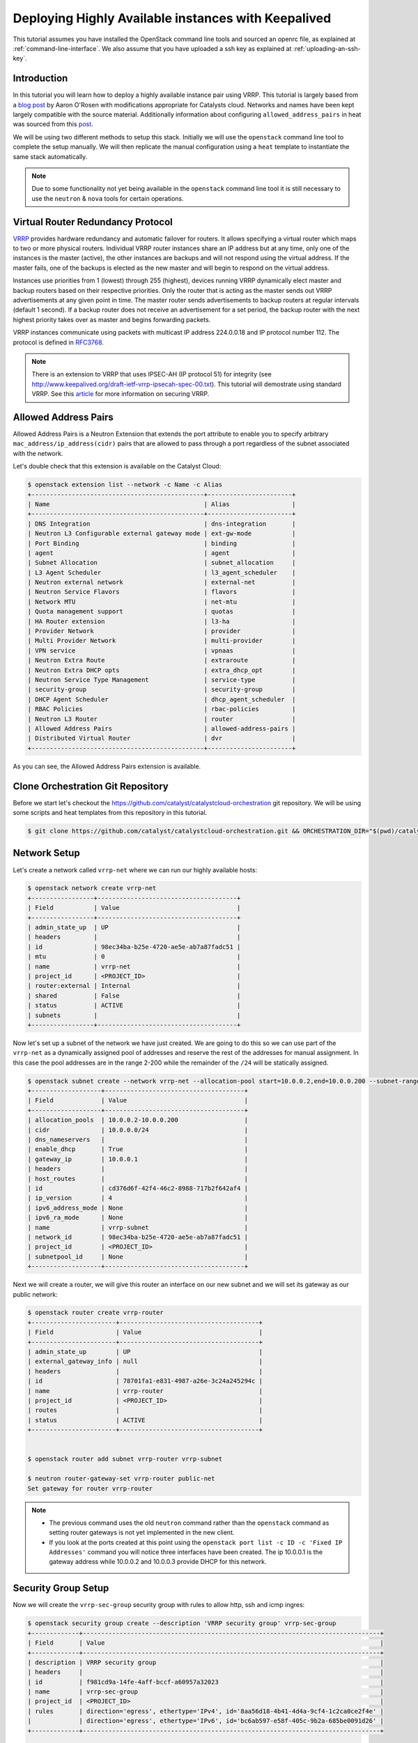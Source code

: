 ####################################################
Deploying Highly Available instances with Keepalived
####################################################

This tutorial assumes you have installed the OpenStack command line tools and
sourced an openrc file, as explained at :ref:`command-line-interface`. We also
assume that you have uploaded a ssh key as explained at
:ref:`uploading-an-ssh-key`.


Introduction
============

In this tutorial you will learn how to deploy a highly available instance pair
using VRRP. This tutorial is largely based from a `blog post`_ by Aaron O'Rosen
with modifications appropriate for Catalysts cloud. Networks and names have
been kept largely compatible with the source material. Additionally information
about configuring ``allowed_address_pairs`` in heat was sourced from this
`post`_.

.. _blog post: http://blog.aaronorosen.com/implementing-high-availability-instances-with-neutron-using-vrrp/

.. _post: https://www.hastexo.com/blogs/syed/2014/08/05/orchestrating-highly-available-load-balancers-openstack-heat


We will be using two different methods to setup this stack. Initially we will
use the ``openstack`` command line tool to complete the setup
manually. We will then replicate the manual configuration using a ``heat``
template to instantiate the same stack automatically.

.. note::

  Due to some functionality not yet being available in the ``openstack``
  command line tool it is still necessary to use the ``neutron`` & ``nova``
  tools for certain operations.

Virtual Router Redundancy Protocol
==================================
`VRRP`_ provides hardware redundancy and automatic failover for routers. It
allows specifying a virtual router which maps to two or more physical routers.
Individual VRRP router instances share an IP address but at any time, only one
of the instances is the master (active), the other instances are backups and
will not respond using the virtual address. If the master fails, one of the
backups is elected as the new master and will begin to respond on the virtual
address.

Instances use priorities from 1 (lowest) through 255 (highest), devices running
VRRP dynamically elect master and backup routers based on their respective
priorities. Only the router that is acting as the master sends out VRRP
advertisements at any given point in time. The master router sends
advertisements to backup routers at regular intervals (default 1 second). If a
backup router does not receive an advertisement for a set period, the backup
router with the next highest priority takes over as master and begins
forwarding packets.

VRRP instances communicate using packets with multicast IP address 224.0.0.18
and IP protocol number 112. The protocol is defined in `RFC3768`_.

.. _VRRP: https://en.wikipedia.org/wiki/Virtual_Router_Redundancy_Protocol

.. _RFC3768: https://en.wikipedia.org/wiki/Virtual_Router_Redundancy_Protocol

.. note::

 There is an extension to VRRP that uses IPSEC-AH (IP protocol 51) for
 integrity (see http://www.keepalived.org/draft-ietf-vrrp-ipsecah-spec-00.txt).
 This tutorial will demostrate using standard VRRP. See this `article`_ for
 more information on securing VRRP.

.. _article: http://louwrentius.com/configuring-attacking-and-securing-vrrp-on-linux.html


Allowed Address Pairs
=====================

Allowed Address Pairs is a Neutron Extension that extends the port attribute to
enable you to specify arbitrary ``mac_address/ip_address(cidr)`` pairs that are
allowed to pass through a port regardless of the subnet associated with the
network.

Let's double check that this extension is available on the Catalyst Cloud:

.. code-block:: bash

 $ openstack extension list --network -c Name -c Alias
 +-----------------------------------------------+-----------------------+
 | Name                                          | Alias                 |
 +-----------------------------------------------+-----------------------+
 | DNS Integration                               | dns-integration       |
 | Neutron L3 Configurable external gateway mode | ext-gw-mode           |
 | Port Binding                                  | binding               |
 | agent                                         | agent                 |
 | Subnet Allocation                             | subnet_allocation     |
 | L3 Agent Scheduler                            | l3_agent_scheduler    |
 | Neutron external network                      | external-net          |
 | Neutron Service Flavors                       | flavors               |
 | Network MTU                                   | net-mtu               |
 | Quota management support                      | quotas                |
 | HA Router extension                           | l3-ha                 |
 | Provider Network                              | provider              |
 | Multi Provider Network                        | multi-provider        |
 | VPN service                                   | vpnaas                |
 | Neutron Extra Route                           | extraroute            |
 | Neutron Extra DHCP opts                       | extra_dhcp_opt        |
 | Neutron Service Type Management               | service-type          |
 | security-group                                | security-group        |
 | DHCP Agent Scheduler                          | dhcp_agent_scheduler  |
 | RBAC Policies                                 | rbac-policies         |
 | Neutron L3 Router                             | router                |
 | Allowed Address Pairs                         | allowed-address-pairs |
 | Distributed Virtual Router                    | dvr                   |
 +-----------------------------------------------+-----------------------+

As you can see, the Allowed Address Pairs extension is available.

.. _clone-orchestration-repo:

Clone Orchestration Git Repository
==================================

Before we start let's checkout the
https://github.com/catalyst/catalystcloud-orchestration git repository. We will
be using some scripts and heat templates from this repository in this tutorial.

.. code-block:: bash

 $ git clone https://github.com/catalyst/catalystcloud-orchestration.git && ORCHESTRATION_DIR="$(pwd)/catalystcloud-orchestration" && echo $ORCHESTRATION_DIR

Network Setup
=============

Let's create a network called ``vrrp-net`` where we can run our highly
available hosts:

.. code-block:: bash

 $ openstack network create vrrp-net
 +-----------------+--------------------------------------+
 | Field           | Value                                |
 +-----------------+--------------------------------------+
 | admin_state_up  | UP                                   |
 | headers         |                                      |
 | id              | 98ec34ba-b25e-4720-ae5e-ab7a87fadc51 |
 | mtu             | 0                                    |
 | name            | vrrp-net                             |
 | project_id      | <PROJECT_ID>                         |
 | router:external | Internal                             |
 | shared          | False                                |
 | status          | ACTIVE                               |
 | subnets         |                                      |
 +-----------------+--------------------------------------+


Now let's set up a subnet of the network we have just created. We are going to
do this so we can use part of the ``vrrp-net`` as a dynamically assigned pool
of addresses and reserve the rest of the addresses for manual assignment. In
this case the pool addresses are in the range 2-200 while the remainder of the
``/24`` will be statically assigned.

.. code-block:: bash

 $ openstack subnet create --network vrrp-net --allocation-pool start=10.0.0.2,end=10.0.0.200 --subnet-range 10.0.0.0/24 vrrp-subnet
 +-------------------+--------------------------------------+
 | Field             | Value                                |
 +-------------------+--------------------------------------+
 | allocation_pools  | 10.0.0.2-10.0.0.200                  |
 | cidr              | 10.0.0.0/24                          |
 | dns_nameservers   |                                      |
 | enable_dhcp       | True                                 |
 | gateway_ip        | 10.0.0.1                             |
 | headers           |                                      |
 | host_routes       |                                      |
 | id                | cd376d6f-42f4-46c2-8988-717b2f642af4 |
 | ip_version        | 4                                    |
 | ipv6_address_mode | None                                 |
 | ipv6_ra_mode      | None                                 |
 | name              | vrrp-subnet                          |
 | network_id        | 98ec34ba-b25e-4720-ae5e-ab7a87fadc51 |
 | project_id        | <PROJECT_ID>                         |
 | subnetpool_id     | None                                 |
 +-------------------+--------------------------------------+


Next we will create a router, we will give this router an interface on our new
subnet and we will set its gateway as our public network:

.. code-block:: bash

 $ openstack router create vrrp-router
 +-----------------------+--------------------------------------+
 | Field                 | Value                                |
 +-----------------------+--------------------------------------+
 | admin_state_up        | UP                                   |
 | external_gateway_info | null                                 |
 | headers               |                                      |
 | id                    | 78701fa1-e831-4987-a26e-3c24a245294c |
 | name                  | vrrp-router                          |
 | project_id            | <PROJECT_ID>                         |
 | routes                |                                      |
 | status                | ACTIVE                               |
 +-----------------------+--------------------------------------+


 $ openstack router add subnet vrrp-router vrrp-subnet

 $ neutron router-gateway-set vrrp-router public-net
 Set gateway for router vrrp-router

.. note::

 * The previous command uses the old ``neutron`` command rather than the ``openstack`` command as setting router gateways is not yet implemented in the new client.
 * If you look at the ports created at this point using the ``openstack port list -c ID -c 'Fixed IP Addresses'`` command you will notice three interfaces have been created. The ip 10.0.0.1 is the gateway address while 10.0.0.2 and 10.0.0.3 provide DHCP for this network.


Security Group Setup
====================

Now we will create the ``vrrp-sec-group`` security group with rules to
allow http, ssh and icmp ingres:

.. code-block:: bash

 $ openstack security group create --description 'VRRP security group' vrrp-sec-group
 +-------------+---------------------------------------------------------------------------------+
 | Field       | Value                                                                           |
 +-------------+---------------------------------------------------------------------------------+
 | description | VRRP security group                                                             |
 | headers     |                                                                                 |
 | id          | f981cd9a-14fe-4aff-bccf-a60957a32023                                            |
 | name        | vrrp-sec-group                                                                  |
 | project_id  | <PROJECT_ID>                                                                    |
 | rules       | direction='egress', ethertype='IPv4', id='8aa56d18-4b41-4d4a-9cf4-1c2ca0ce2f4e' |
 |             | direction='egress', ethertype='IPv6', id='bc6ab597-e58f-405c-9b2a-685be0091d26' |
 +-------------+---------------------------------------------------------------------------------+

 $ openstack security group rule create --ingress --protocol icmp vrrp-sec-group
 +-------------------+--------------------------------------+
 | Field             | Value                                |
 +-------------------+--------------------------------------+
 | direction         | ingress                              |
 | ethertype         | IPv4                                 |
 | headers           |                                      |
 | id                | 269fe470-9d8c-40d8-ba4a-5261a4ff757a |
 | port_range_max    | None                                 |
 | port_range_min    | None                                 |
 | project_id        | <PROJECT_ID>                         |
 | protocol          | icmp                                 |
 | remote_group_id   | None                                 |
 | remote_ip_prefix  | 0.0.0.0/0                            |
 | security_group_id | f981cd9a-14fe-4aff-bccf-a60957a32023 |
 +-------------------+--------------------------------------+


 $ openstack security group rule create --ingress --protocol tcp --dst-port 80 vrrp-sec-group
 +-------------------+--------------------------------------+
 | Field             | Value                                |
 +-------------------+--------------------------------------+
 | direction         | ingress                              |
 | ethertype         | IPv4                                 |
 | headers           |                                      |
 | id                | 15e64147-1ed1-41f3-8dc1-a827877f726e |
 | port_range_max    | 80                                   |
 | port_range_min    | 80                                   |
 | project_id        | <PROJECT_ID>                         |
 | protocol          | tcp                                  |
 | remote_group_id   | None                                 |
 | remote_ip_prefix  | 0.0.0.0/0                            |
 | security_group_id | f981cd9a-14fe-4aff-bccf-a60957a32023 |
 +-------------------+--------------------------------------+

 $ openstack security group rule create --ingress --protocol tcp --dst-port 22 vrrp-sec-group
 +-------------------+--------------------------------------+
 | Field             | Value                                |
 +-------------------+--------------------------------------+
 | direction         | ingress                              |
 | ethertype         | IPv4                                 |
 | headers           |                                      |
 | id                | fb2a36d9-bb6e-4c73-b86f-0a45728e6872 |
 | port_range_max    | 22                                   |
 | port_range_min    | 22                                   |
 | project_id        | <PROJECT_ID>                         |
 | protocol          | tcp                                  |
 | remote_group_id   | None                                 |
 | remote_ip_prefix  | 0.0.0.0/0                            |
 | security_group_id | f981cd9a-14fe-4aff-bccf-a60957a32023 |
 +-------------------+--------------------------------------+


Next we will add a rule to allow our Keepalived instances to communicate with
each other via VRRP broadcasts:

.. code-block:: bash

 $ openstack security group rule create --protocol 112 --src-group vrrp-sec-group vrrp-sec-group
 +-------------------+--------------------------------------+
 | Field             | Value                                |
 +-------------------+--------------------------------------+
 | direction         | ingress                              |
 | ethertype         | IPv4                                 |
 | headers           |                                      |
 | id                | 3645d670-9cb5-4194-8352-16c5304f1e19 |
 | port_range_max    | None                                 |
 | port_range_min    | None                                 |
 | project_id        | <PROJECT_ID>                         |
 | protocol          | 112                                  |
 | remote_group_id   | f981cd9a-14fe-4aff-bccf-a60957a32023 |
 | remote_ip_prefix  | None                                 |
 | security_group_id | f981cd9a-14fe-4aff-bccf-a60957a32023 |
 +-------------------+--------------------------------------+


Instance Creation
=================

The next step is to boot two instances where we will run Keepalived and Apache.
We will be using the Ubuntu 14.04 image and ``c1.c1r1`` flavour. We will assign
these instances to the ``vrrp-sec-group`` security group. We will also provide
the name of our SSH key so we can login to these machines via SSH once they are
created:

.. note::
 You will need to substitute the name of your SSH key.

To find the correct IDs you can use the following commands:

.. code-block:: bash

 $ VRRP_IMAGE_ID=$( openstack image show ubuntu-14.04-x86_64 -f value -c id ) && echo $VRRP_IMAGE_ID
 cab9f3f4-a3a5-488b-885e-892873c15f53

 $ VRRP_FLAVOR_ID=$( openstack flavor show c1.c1r1 -f value -c id ) && echo $VRRP_FLAVOR_ID
 28153197-6690-4485-9dbc-fc24489b0683

 $ VRRP_NET_ID=$( openstack network show vrrp-net -f value -c id ) && echo $VRRP_NET_ID
 98ec34ba-b25e-4720-ae5e-ab7a87fadc51

 $ openstack keypair list
 +------------------+-------------------------------------------------+
 | Name             | Fingerprint                                     |
 +------------------+-------------------------------------------------+
 | vrrp-demo-key    | <SSH_KEY_FINGERPRINT>                           |
 +------------------+-------------------------------------------------+

We will be passing a script to our instance boot command using the
``--user-data`` flag. This script sets up Keepalived and Apache on our master
and backup instances. This saves us having to execute these commands manually.
This script is located in the git repository you cloned previously at
:ref:`clone-orchestration-repo`.

.. code-block:: bash

 $ cat "$ORCHESTRATION_DIR/hot/ubuntu-14.04/vrrp-basic/vrrp-setup.sh"
 #!/bin/bash

 HOSTNAME=$(hostname)

 if [ "$HOSTNAME" == "vrrp-master" ]; then
     KEEPALIVED_STATE='MASTER'
     KEEPALIVED_PRIORITY=100
 elif [ "$HOSTNAME" == "vrrp-backup" ]; then
     KEEPALIVED_STATE='BACKUP'
     KEEPALIVED_PRIORITY=50
 else
     echo "invalid hostname $HOSTNAME for install script $0";
     exit 1;
 fi

 IP=$(ip addr | grep inet | grep eth0 | grep -v secondary | awk '{ print $2 }' | awk -F'/' '{ print $1 }')

 echo "$IP $HOSTNAME" >> /etc/hosts

 apt-get update
 apt-get -y install keepalived

 echo "vrrp_instance vrrp_group_1 {
     state $KEEPALIVED_STATE
     interface eth0
     virtual_router_id 1
     priority $KEEPALIVED_PRIORITY
     authentication {
         auth_type PASS
         auth_pass password
     }
     virtual_ipaddress {
         10.0.0.201/24 brd 10.0.0.255 dev eth0
     }
 }" > /etc/keepalived/keepalived.conf

 apt-get -y install apache2
 echo "$HOSTNAME" > /var/www/html/index.html
 service keepalived restart

Let's run the boot command (you will need to substitute your SSH key name and
path to the ``vrrp-setup.sh`` script):

.. code-block:: bash

 $ openstack server create --image $VRRP_IMAGE_ID --flavor $VRRP_FLAVOR_ID --nic net-id=$VRRP_NET_ID \
 --security-group vrrp-sec-group --user-data vrrp-setup.sh --key-name vrrp-demo-key vrrp-master
 +--------------------------------------+------------------------------------------------------------+
 | Field                                | Value                                                      |
 +--------------------------------------+------------------------------------------------------------+
 | OS-DCF:diskConfig                    | MANUAL                                                     |
 | OS-EXT-AZ:availability_zone          |                                                            |
 | OS-EXT-STS:power_state               | NOSTATE                                                    |
 | OS-EXT-STS:task_state                | scheduling                                                 |
 | OS-EXT-STS:vm_state                  | building                                                   |
 | OS-SRV-USG:launched_at               | None                                                       |
 | OS-SRV-USG:terminated_at             | None                                                       |
 | accessIPv4                           |                                                            |
 | accessIPv6                           |                                                            |
 | addresses                            |                                                            |
 | adminPass                            | <ADMIN_PASSWD>                                             |
 | config_drive                         |                                                            |
 | created                              | 2016-09-08T03:39:09Z                                       |
 | flavor                               | c1.c1r1 (28153197-6690-4485-9dbc-fc24489b0683)             |
 | hostId                               |                                                            |
 | id                                   | <INSTANCE_ID>                                              |
 | image                                | ubuntu-14.04-x86_64 (cab9f3f4-a3a5-488b-885e-892873c15f53) |
 | key_name                             | vrrp-demo-key                                              |
 | name                                 | vrrp-master                                                |
 | os-extended-volumes:volumes_attached | []                                                         |
 | progress                             | 0                                                          |
 | project_id                           | <PROJECT_ID>                                               |
 | properties                           |                                                            |
 | security_groups                      | [{u'name': u'vrrp-sec-group'}]                             |
 | status                               | BUILD                                                      |
 | updated                              | 2016-09-08T03:39:10Z                                       |
 | user_id                              | <USER_ID>                                                  |
 +--------------------------------------+------------------------------------------------------------+


 $ openstack server create --image $VRRP_IMAGE_ID --flavor $VRRP_FLAVOR_ID --nic net-id=$VRRP_NET_ID \
 --security-group vrrp-sec-group --user-data vrrp-setup.sh --key-name vrrp-demo-key vrrp-backup

Let's check the instances have been created:

.. code-block:: bash

 $ openstack server list
 +---------------------------------+-------------------------+---------+---------------------------------+------------------------------+
 | ID                              | Name                    | Status  | Networks                        | Image Name                   |
 +---------------------------------+-------------------------+---------+---------------------------------+------------------------------+
 | d920fa78-a463-4e17-90de-        | vrrp-backup             | ACTIVE  | vrrp-net=10.0.0.5               | ubuntu-14.04-x86_64          |
 | d3167b97a4a3                    |                         |         |                                 |                              |
 | ffebb72c-                       | vrrp-master             | ACTIVE  | vrrp-net=10.0.0.4               | ubuntu-14.04-x86_64          |
 | 54f7-4a25-a8a9-d164259f8fa5     |                         |         |                                 |                              |
 +---------------------------------+-------------------------+---------+---------------------------------+------------------------------+

Virtual Address Setup
=====================

The next step is to create the IP address that will be used by our virtual
router:

.. code-block:: bash

 $ openstack port create --network vrrp-net --fixed-ip ip-address=10.0.0.201 vrrp-port
 +-----------------------+---------------------------------------------------------------------------------------------+
 | Field                 | Value                                                                                       |
 +-----------------------+---------------------------------------------------------------------------------------------+
 | admin_state_up        | UP                                                                                          |
 | allowed_address_pairs |                                                                                             |
 | binding_vnic_type     | normal                                                                                      |
 | device_id             |                                                                                             |
 | device_owner          |                                                                                             |
 | dns_assignment        | fqdn='host-10-0-0-201.openstacklocal.', hostname='host-10-0-0-201', ip_address='10.0.0.201' |
 | dns_name              |                                                                                             |
 | fixed_ips             | ip_address='10.0.0.201', subnet_id='cd376d6f-42f4-46c2-8988-717b2f642af4'                   |
 | headers               |                                                                                             |
 | id                    | aa70e5e7-0dcb-4de2-8ccc-033b1851fa01                                                        |
 | mac_address           | fa:16:3e:36:8e:f2                                                                           |
 | name                  | vrrp-port                                                                                   |
 | network_id            | 98ec34ba-b25e-4720-ae5e-ab7a87fadc51                                                        |
 | project_id            | <PROJECT_ID>                                                                                |
 | security_groups       | 87426623-b895-4fa8-bf1b-b3ea6f074328                                                        |
 | status                | DOWN                                                                                        |
 +-----------------------+---------------------------------------------------------------------------------------------+


Now we need to create a floating IP and point it to our virtual router IP using
its port ID:

.. code-block:: bash

 $ VRRP_VR_PORT_ID=$(openstack port list | grep 10.0.0.201 | awk '{ print $2 }') && echo $VRRP_VR_PORT_ID

 $ openstack floating ip create --port $VRRP_VR_PORT_ID public-net
 +---------------------+--------------------------------------+
 | Field               | Value                                |
 +---------------------+--------------------------------------+
 | fixed_ip_address    | 10.0.0.201                           |
 | floating_ip_address | 150.242.40.101                       |
 | floating_network_id | 849ab1e9-7ac5-4618-8801-e6176fbbcf30 |
 | headers             |                                      |
 | id                  | a4209b06-74f5-4ea8-91c0-832ff75aa612 |
 | port_id             | deb027b4-0c3a-4c9e-a5e3-282313e1cb3c |
 | project_id          | <PROJECT_ID>                         |
 | router_id           | f14dfd59-0bb4-4bc2-b01b-c808d33bc775 |
 | status              | DOWN                                 |
 +---------------------+--------------------------------------+


Next up we update the ports associated with each instance to allow the virtual
router IP as an ``allowed-address-pair``. This will allow them to send traffic
using this address.

.. code-block:: bash

 $ VRRP_MASTER_PORT=$(openstack port list | grep '10.0.0.4' | awk '{ print $2 }') && echo $VRRP_MASTER_PORT
 8f1997e4-fd12-41df-9fb9-d4605e5157d8

 $ VRRP_BACKUP_PORT=$(openstack port list | grep '10.0.0.5' | awk '{ print $2 }') && echo $VRRP_BACKUP_PORT
 1736183d-8beb-4131-bb60-eb447bcb18f4

 $ neutron port-update $VRRP_MASTER_PORT --allowed_address_pairs list=true type=dict ip_address=10.0.0.201
 Updated port: 8f1997e4-fd12-41df-9fb9-d4605e5157d8

 $ neutron port-update $VRRP_BACKUP_PORT --allowed_address_pairs list=true type=dict ip_address=10.0.0.201
 Updated port: 1736183d-8beb-4131-bb60-eb447bcb18f4


Check that the virtual router address is associated with this port under
``allowed_address_pairs``:

.. code-block:: bash

 $ openstack port show $VRRP_MASTER_PORT
 +-----------------------+---------------------------------------------------------------------------------+
 | Field                 | Value                                                                           |
 +-----------------------+---------------------------------------------------------------------------------+
 | admin_state_up        | True                                                                            |
 | allowed_address_pairs | {"ip_address": "10.0.0.201", "mac_address": "fa:16:3e:f7:af:bf"}                |
 | binding:vnic_type     | normal                                                                          |
 | device_id             | ebd4b72f-6fcf-4e1d-ad7d-507b944f86df                                            |
 | device_owner          | compute:nz-por-1a                                                               |
 | extra_dhcp_opts       |                                                                                 |
 | fixed_ips             | {"subnet_id": "7c3ca3d4-70a2-4fdd-be9e-4b6bd1eef537", "ip_address": "10.0.0.4"} |
 | id                    | 8f1997e4-fd12-41df-9fb9-d4605e5157d8                                            |
 | mac_address           | fa:16:3e:f7:af:bf                                                               |
 | name                  |                                                                                 |
 | network_id            | 617ff618-9da6-4c47-ab3f-527fe5413ea8                                            |
 | security_groups       | 3d50882c-c8b8-4c39-9758-390593a5774b                                            |
 | status                | ACTIVE                                                                          |
 | tenant_id             | 0cb6b9b744594a619b0b7340f424858b                                                |
 +-----------------------+---------------------------------------------------------------------------------+

We should now have a stack that looks something like this:

.. image:: ../_static/vrrp-network.png
   :align: center


.. _vrrp-testing:

VRRP Testing
============

We should now have a working VRRP setup so let's try it out! We should be able
to curl the floating IP associated with our virtual router:

.. code-block:: bash

 $ VRRP_FLOATING_IP=$(openstack floating ip list | grep 10.0.0.201 | awk '{ print $4 }') && echo $VRRP_FLOATING_IP
 150.242.40.121
 $ curl $VRRP_FLOATING_IP
 vrrp-master

As you can see we are hitting the master instance. Let's take down the port the
virtual router address is configured on on the master to test that we failover
to the backup:

.. code-block:: bash

 $ os port set $VRRP_MASTER_PORT --disable

Curl again:

.. code-block:: bash

 $ curl $VRRP_FLOATING_IP
 vrrp-backup

.. _instance-access:

Instance Access
===============

If we want to take a closer look at what is happening when we switch between
VRRP hosts we need to SSH to the instances. We won't use the floating IP
associated with our virtual router, as that will be switching between instances
which will make our SSH client unhappy. Consequently, we will assign a floating
IP to each instance for SSH access.

.. code-block:: bash

 $ openstack floating ip create --port $VRRP_MASTER_PORT public-net
 +---------------------+--------------------------------------+
 | Field               | Value                                |
 +---------------------+--------------------------------------+
 | fixed_ip_address    | 10.0.0.4                             |
 | floating_ip_address | 150.242.42.223                       |
 | floating_network_id | 849ab1e9-7ac5-4618-8801-e6176fbbcf30 |
 | headers             |                                      |
 | id                  | c83a90df-0797-4407-822d-824dc4cbcf01 |
 | port_id             | e4ff861b-eb5f-4ec9-95fb-e6ede74b0ad5 |
 | project_id          | <PROJECT_ID>                         |
 | router_id           | f14dfd59-0bb4-4bc2-b01b-c808d33bc775 |
 | status              | DOWN                                 |
 +---------------------+--------------------------------------+


 $ openstack floating ip create --port $VRRP_BACKUP_PORT public-net
 +---------------------+--------------------------------------+
 | Field               | Value                                |
 +---------------------+--------------------------------------+
 | fixed_ip_address    | 10.0.0.5                             |
 | floating_ip_address | 150.242.42.226                       |
 | floating_network_id | 849ab1e9-7ac5-4618-8801-e6176fbbcf30 |
 | headers             |                                      |
 | id                  | f75bca89-a590-44d0-8a1c-0b5e1c3f18a9 |
 | port_id             | a32870b3-e70b-49e6-882d-d4f5332f181b |
 | project_id          | <PROJECT_ID>                         |
 | router_id           | f14dfd59-0bb4-4bc2-b01b-c808d33bc775 |
 | status              | DOWN                                 |
 +---------------------+--------------------------------------+


Now we can SSH to our instances. We will connect using the default ``ubuntu``
user that is configured on Ubuntu cloud images. You will need to substitute the
correct floating IP address.

You can tail syslog in order to see what keepalived is doing. For example, here
we can see the backup instance switch from backup to master state:

.. code-block:: bash

 $ tail -f /var/log/syslog
 Aug 26 05:17:47 vrrp-backup kernel: [ 4807.732605] IPVS: ipvs loaded.
 Aug 26 05:17:47 vrrp-backup Keepalived_vrrp[2980]: Opening file '/etc/keepalived/keepalived.conf'.
 Aug 26 05:17:47 vrrp-backup Keepalived_vrrp[2980]: Configuration is using : 60109 Bytes
 Aug 26 05:17:47 vrrp-backup Keepalived_healthcheckers[2979]: Opening file '/etc/keepalived/keepalived.conf'.
 Aug 26 05:17:47 vrrp-backup Keepalived_healthcheckers[2979]: Configuration is using : 4408 Bytes
 Aug 26 05:17:47 vrrp-backup Keepalived_vrrp[2980]: Using LinkWatch kernel netlink reflector...
 Aug 26 05:17:47 vrrp-backup Keepalived_vrrp[2980]: VRRP_Instance(vrrp_group_1) Entering BACKUP STATE
 Aug 26 05:17:47 vrrp-backup Keepalived_healthcheckers[2979]: Using LinkWatch kernel netlink reflector...
 Aug 26 05:22:21 vrrp-backup Keepalived_vrrp[2980]: VRRP_Instance(vrrp_group_1) Transition to MASTER STATE
 Aug 26 05:22:22 vrrp-backup Keepalived_vrrp[2980]: VRRP_Instance(vrrp_group_1) Entering MASTER STATE

You can also watch the VRRP traffic on the wire with this command:

.. code-block:: bash

 $ sudo tcpdump -n -i eth0 proto 112
 05:28:23.651795 IP 10.0.0.5 > 224.0.0.18: VRRPv2, Advertisement, vrid 1, prio 50, authtype simple, intvl 1s, length 20
 05:28:24.652909 IP 10.0.0.5 > 224.0.0.18: VRRPv2, Advertisement, vrid 1, prio 50, authtype simple, intvl 1s, length 20

You can see the VRRP advertisements every second.

If you bring the master port back up at this point you will be able to see the
master node switch from the backup instance to the master instance:

.. code-block:: bash

 $ neutron port-update $VRRP_MASTER_PORT --admin_state_up=True
 Updated port: 8f1997e4-fd12-41df-9fb9-d4605e5157d8

on ``vrrp-backup``:

.. code-block:: bash

 $ sudo tcpdump -n -i eth0 proto 112
 05:30:11.773655 IP 10.0.0.5 > 224.0.0.18: VRRPv2, Advertisement, vrid 1, prio 50, authtype simple, intvl 1s, length 20
 05:30:11.774311 IP 10.0.0.4 > 224.0.0.18: VRRPv2, Advertisement, vrid 1, prio 100, authtype simple, intvl 1s, length 20
 05:30:12.775156 IP 10.0.0.4 > 224.0.0.18: VRRPv2, Advertisement, vrid 1, prio 100, authtype simple, intvl 1s, length 20

At this point we have successfully setup Keepalived with automatic failover
between instances. If this is all that you require for your setup so you can
stop here.

Resource Cleanup
================

At this point many people will want to cleanup the OpenStack resources we have
been using in this tutorial. Running the following commands should remove all
networks, routers, ports, security groups and instances. Note that the order
you delete resources is important.

.. code-block:: bash

 # delete the instances
 $ openstack server delete vrrp-master
 $ openstack server delete vrrp-backup

 # delete instance ports
 $ for port_id in $(openstack port list | grep 10.0.0 | grep -v 10.0.0.1 | awk '{ print $2 }'); do openstack port delete $port_id; done

 # delete router interface
 $ neutron router-interface-delete vrrp-router $(neutron subnet-list | grep vrrp-subnet | awk '{ print $2 }')
 Removed interface from router vrrp-router.

 # delete router
 $ openstack router delete vrrp-router

 # delete subnet
 $ openstack subnet delete vrrp-subnet

 # delete network
 $ openstack network delete vrrp-net

 # delete security group
 $ neutron security-group-delete vrrp-sec-group


Setup Using HEAT Templates
==========================

Up to this point in this tutorial we have been using the Nova and Neutron
command line clients to setup our system. We have needed to run a large number
of different commands in the right order. It would be nice if we could define
the entire setup in one configuration file and ask OpenStack to create that
setup based on our blueprint.

OpenStack provides just such an orchestration system which is known as heat. In
this section we will run heat in order to recreate the stack we have created
manually using a single command.

It is beyond the scope of this tutorial to explain the syntax of writing heat
templates, thus we will make use of a predefined example from the
cloud-orchestration repository. For more information on writing heat templates
please consult the documentation at :ref:`cloud-orchestration`.

That said, there are a number of parts of the heat template we should have a
look at in more detail. The template is located in the
``catalystcloud-orchestration`` repository we cloned earlier.

.. code-block:: bash

 $ cat "$ORCHESTRATION_DIR/hot/ubuntu-14.04/vrrp-basic/vrrp.yaml"

The first thing to note is the Security Group rule for VRRP traffic:

.. code-block:: yaml

 - direction: ingress
   protocol: 112
   remote_group_id:
   remote_mode: remote_group_id

Note that the ``remote_mode`` is set to ``remote_group_id`` and
``remote_group_id`` is not set. If no value is set then the rule uses the
current security group (`heat documentation`_).

.. _heat documentation: http://docs.openstack.org/developer/heat/template_guide/openstack.html#OS::Neutron::SecurityGroup-props

The next code block demonstrates how to configure the port and floating IP that
will be shared between the VRRP instances.

.. code-block:: yaml

 vrrp_shared_port:
   type: OS::Neutron::Port
   properties:
     network_id: { get_resource: private_net }
     fixed_ips:
       - ip_address: { get_param: vrrp_shared_ip }

 vrrp_shared_floating_ip:
   type: OS::Neutron::FloatingIP
   properties:
     floating_network_id: { get_param: public_net_id }
     port_id: { get_resource: vrrp_shared_port }
   depends_on: router_interface

Finally, let's take a look at the Server and Port definition for an instance:

.. code-block:: yaml

 vrrp_master_server:
   type: OS::Nova::Server
   properties:
     name: vrrp-master
     image: { get_param: image }
     flavor: { get_param: servers_flavor }
     key_name: { get_param: key_name }
     user_data_format: RAW
     networks:
       - port: { get_resource: vrrp_master_server_port }
     user_data:
       get_file: vrrp-setup.sh

 vrrp_master_server_port:
   type: OS::Neutron::Port
   properties:
     network_id: { get_resource: private_net }
     allowed_address_pairs:
       - ip_address: { get_param: vrrp_shared_ip }
     fixed_ips:
       - subnet_id: { get_resource: private_subnet }
         ip_address: 10.0.0.4
     security_groups:
        - { get_resource: vrrp_secgroup }

Note the line ``user_data_format: RAW`` in the server properties; this is
required so that cloud init will setup the ``ubuntu`` user correctly (see this
`blog post`__ for details).

__ http://blog.scottlowe.org/2015/04/23/ubuntu-openstack-heat-cloud-init/

The ``allowed_address_pairs`` section associates the shared VRRP address with
the instance port. We are explicitly setting the port IP address to
``10.0.0.4``. This is not required, we are doing it in order to stay consistent
with the manual configuration. If we do not set it we cannot control which IPs
are assigned to instances and which are assigned for DCHP. If we don't set
these the assigned addresses will be inconsistent across heat invocations.

This configuration is mirrored for the backup instance.

Building the VRRP Stack using HEAT Templates
============================================

Before we start, check that the template is valid:

.. code-block:: bash

 $ openstack orchestration template validate -t $ORCHESTRATION_DIR/hot/ubuntu-14.04/vrrp-basic/vrrp.yaml

This command will echo the yaml if it succeeds and will return an error if it
does not. Assuming the template validates let's build a stack

.. code-block:: bash

 $ openstack stack create -t $ORCHESTRATION_DIR/hot/ubuntu-14.04/vrrp-basic/vrrp.yaml vrrp-stack
 +---------------------+---------------------------------------------------------------------------------------------------+
 | Field               | Value                                                                                             |
 +---------------------+---------------------------------------------------------------------------------------------------+
 | id                  | d5096a5e-4934-490e-822b-d5831fbf57d5                                                              |
 | stack_name          | vrrp-stack                                                                                        |
 | description         | HOT template for building a Keepalived/Apache VRRP stack in the Catalyst Cloud (nz-por-1) region. |
 |                     |                                                                                                   |
 | creation_time       | 2016-09-18T23:57:33Z                                                                              |
 | updated_time        | None                                                                                              |
 | stack_status        | CREATE_IN_PROGRESS                                                                                |
 | stack_status_reason | Stack CREATE started                                                                              |
 +---------------------+---------------------------------------------------------------------------------------------------+

As you can see the creation is in progress. You can use the ``event-list``
command to check the progress of creation process:

.. code-block:: bash

 $ heat event-list vrrp-stack
 +--------------------------------+--------------------------------------+------------------------+--------------------+----------------------+
 | resource_name                  | id                                   | resource_status_reason | resource_status    | event_time           |
 +--------------------------------+--------------------------------------+------------------------+--------------------+----------------------+
 | vrrp_backup_server             | 40351139-008c-4d42-b4bb-89e761b4caf8 | state changed          | CREATE_COMPLETE    | 2015-09-01T03:24:17Z |
 | vrrp_backup_server             | 4b8b38db-1292-46db-8307-ef5e95c2a51b | state changed          | CREATE_IN_PROGRESS | 2015-09-01T03:24:00Z |
 | vrrp_master_server             | 1c48a5a9-bd92-4c05-8513-f02c1b1e4c8b | state changed          | CREATE_COMPLETE    | 2015-09-01T03:24:00Z |
 | vrrp_shared_floating_ip        | e8829f1e-ba73-4fad-b08e-6cc8e4cf9e59 | state changed          | CREATE_COMPLETE    | 2015-09-01T03:23:50Z |
 | vrrp_backup_server_floating_ip | 8bff5aa5-5b50-4619-86ed-eaa434f2f9f0 | state changed          | CREATE_COMPLETE    | 2015-09-01T03:23:50Z |
 | vrrp_master_server_floating_ip | 031949ea-45c8-4fc4-859d-9a1b13e37be3 | state changed          | CREATE_COMPLETE    | 2015-09-01T03:23:50Z |
 | vrrp_master_server_floating_ip | 0975e4f8-922d-41f3-b363-73d0b6d8e407 | state changed          | CREATE_IN_PROGRESS | 2015-09-01T03:23:49Z |
 | vrrp_shared_floating_ip        | 083c7c2b-4c0f-473b-a417-f6a12ea77f9e | state changed          | CREATE_IN_PROGRESS | 2015-09-01T03:23:48Z |
 | vrrp_master_server             | 0a72a874-7346-4df1-adfa-67ee262863c9 | state changed          | CREATE_IN_PROGRESS | 2015-09-01T03:23:47Z |
 | vrrp_backup_server_floating_ip | d157d7b3-c4e1-4e81-a61b-323aa59256bf | state changed          | CREATE_IN_PROGRESS | 2015-09-01T03:23:45Z |
 | router_interface               | 4468ad1c-a850-4145-91c0-ccb55bc51dc1 | state changed          | CREATE_COMPLETE    | 2015-09-01T03:23:45Z |
 | vrrp_shared_port               | 94d8d1f0-c38e-4831-b4f2-48a2d5172595 | state changed          | CREATE_COMPLETE    | 2015-09-01T03:23:45Z |
 | vrrp_master_server_port        | 4263d08f-99b4-43bc-b90f-d72fc125a9bf | state changed          | CREATE_COMPLETE    | 2015-09-01T03:23:45Z |
 | vrrp_backup_server_port        | 926342ac-e63a-4707-be56-de0a34d6276f | state changed          | CREATE_COMPLETE    | 2015-09-01T03:23:44Z |
 | router_interface               | 3a91b996-3eda-4425-a016-5ab93c503a7f | state changed          | CREATE_IN_PROGRESS | 2015-09-01T03:23:43Z |
 | vrrp_shared_port               | ee41a8c2-5451-4f23-861b-6cf74af666df | state changed          | CREATE_IN_PROGRESS | 2015-09-01T03:23:43Z |
 | vrrp_master_server_port        | c9fa1cd9-79fd-478b-9f0f-099cf341ced9 | state changed          | CREATE_IN_PROGRESS | 2015-09-01T03:23:42Z |
 | vrrp_backup_server_port        | 101a9a93-1600-47f7-8194-90b25c0405c7 | state changed          | CREATE_IN_PROGRESS | 2015-09-01T03:23:42Z |
 | private_subnet                 | eeb887aa-828d-4e87-b224-2f873de21061 | state changed          | CREATE_COMPLETE    | 2015-09-01T03:23:42Z |
 | private_subnet                 | 144d7c8f-9f0d-4a87-9d42-dc068f906caf | state changed          | CREATE_IN_PROGRESS | 2015-09-01T03:23:41Z |
 | private_net                    | c232f2bc-aac0-44aa-b615-9fd464d22d8d | state changed          | CREATE_COMPLETE    | 2015-09-01T03:23:41Z |
 | router                         | 2dd769d8-b44b-46c6-866a-5bf3f74de1c2 | state changed          | CREATE_COMPLETE    | 2015-09-01T03:23:41Z |
 | vrrp_secgroup                  | 89741526-6a38-4e64-95dd-b826c9921aff | state changed          | CREATE_COMPLETE    | 2015-09-01T03:23:41Z |
 | router                         | 39321e72-dcbf-4e22-805f-ad3e86abd8ef | state changed          | CREATE_IN_PROGRESS | 2015-09-01T03:23:39Z |
 | private_net                    | ac5a2e1b-42c1-4c73-b947-df47c6db23a1 | state changed          | CREATE_IN_PROGRESS | 2015-09-01T03:23:39Z |
 | vrrp_secgroup                  | 6d5229e7-2977-4286-9214-795c1fa2198a | state changed          | CREATE_IN_PROGRESS | 2015-09-01T03:23:38Z |
 +--------------------------------+--------------------------------------+------------------------+--------------------+----------------------+

If you prefer to create this stack in the Wellington region you
can modify the appropriate parameters on the command line:

.. code-block:: bash

 $ OS_REGION_NAME=nz_wlg_2
 $ heat stack-create vrrp-stack --template-file $ORCHESTRATION_DIR/hot/ubuntu-14.04/vrrp-basic/vrrp.yaml /
 --parameters "public_net_id=e0ba6b88-5360-492c-9c3d-119948356fd3;private_net_dns_servers=202.78.240.213,202.78.240.214,202.78.240.215"

The ``stack-show`` and ``resource-list`` commands are useful commands for
viewing the state of your stack. Give them a go:

.. code-block:: bash

 $ openstack stack show vrrp-stack
 $ openstack stack resource list vrrp-stack


Once all resources in your stack are in the ``CREATE_COMPLETE`` state you are
ready to re-run the tests as described under :ref:`vrrp-testing`. The neturon
``floatingip-list`` command will give you the IP addresses and port IDs you
need:

.. code-block:: bash

 $ openstack floating ip list

If you wish you can SSH to the master and backup instances as described under
:ref:`instance-access`.

Once satisfied with the configuration we can cleanup and get back to
our original state:

.. code-block:: bash

 $ openstack stack delete vrrp-stack
 Are you sure you want to delete this stack(s) [y/N]? y

This ends the tutorial on setting up hot swap VRRP instances in the Catalyst
Cloud.
